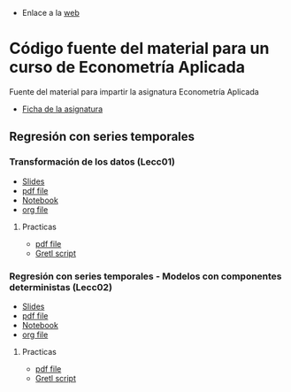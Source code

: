 - Enlace a la [[https://mbujosab.github.io/EconometriaAplicada-SRC/][web]]

* Código fuente del material para un curso de Econometría Aplicada
    :PROPERTIES:  
    :UNNUMBERED: t
    :END:  

Fuente del material para impartir la asignatura Econometría Aplicada

- [[https://drive.google.com/open?id=0Bwa1A30pN0IwWUtNNzRQRFRJUTQ][Ficha de la asignatura]]

  
** Regresión con series temporales

*** Transformación de los datos (Lecc01)

- [[file:./Lecc01.slides.html][Slides]]
- [[file:./Lecc01.pdf][pdf file]]
- [[file:./Lecc01.ipynb][Notebook]]
- [[file:./Lecc01.org][org file]]

**** Practicas

- [[file:./Practicas/PracticasGretl/pub/Lecc01.pdf][pdf file]]
- [[file:./Practicas/PracticasGretl/pub/scripts/airlinePass.inp][Gretl script]]


*** Regresión con series temporales - Modelos con componentes deterministas (Lecc02)

- [[file:./Lecc02.slides.html][Slides]]
- [[file:./Lecc02.pdf][pdf file]]
- [[file:./Lecc02.ipynb][Notebook]]
- [[file:./Lecc02.org][org file]]

**** Practicas

- [[file:./Practicas/PracticasGretl/pub/Lecc01.pdf][pdf file]]
- [[file:./Practicas/PracticasGretl/pub/scripts/airlinePass.inp][Gretl script]]
